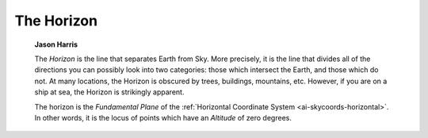 ===========
The Horizon
===========

         **Jason Harris**

         The *Horizon* is the line that separates Earth from Sky. More
         precisely, it is the line that divides all of the directions
         you can possibly look into two categories: those which
         intersect the Earth, and those which do not. At many locations,
         the Horizon is obscured by trees, buildings, mountains, etc.
         However, if you are on a ship at sea, the Horizon is strikingly
         apparent.

         The horizon is the *Fundamental Plane* of the :ref:`Horizontal
         Coordinate System <ai-skycoords-horizontal>`. In other
         words, it is the locus of points which have an *Altitude* of
         zero degrees.

